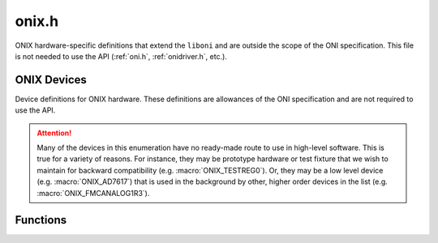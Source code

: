 .. _onix.h:
.. default-domain:: c

onix.h
#######################################
ONIX hardware-specific definitions that extend the ``liboni`` and are outside
the scope of the ONI specification. This file is not needed to use the API
(:ref:`oni.h`, :ref:`onidriver.h`, etc.).

ONIX Devices
---------------------------------------
Device definitions for ONIX hardware. These definitions are allowances of the
ONI specification and are not required to use the API.

.. attention:: Many of the devices in this enumeration have no ready-made route
    to use in high-level software. This is true for a variety of reasons. For
    instance, they may be prototype hardware or test fixture that we wish to
    maintain for backward compatibility (e.g. :macro:`ONIX_TESTREG0`). Or, they
    may be a low level device (e.g. :macro:`ONIX_AD7617`) that is used in the
    background by other, higher order devices in the list (e.g.
    :macro:`ONIX_FMCANALOG1R3`).

.. enum:: onix_device_id_t

    .. macro:: ONIX_NULL

        (``0``)
        Placeholder device

    .. macro:: ONIX_INFO

        (``1``)
        Virtual device that provides status and error information

    .. macro:: ONIX_RHD2132

        (``2``)
        Intan RHD2132 bioamplifier

    .. macro:: ONIX_RHD2164

        (``3``)
        Intan RHD2162 bioamplifier

    .. macro:: ONIX_ESTIM

        (``4``)
        Electrical stimulation subcircuit

    .. macro:: ONIX_OSTIM

        (``5``)
        Optical stimulation subcircuit

    .. macro:: ONIX_TS4231

        (``6``)
        Triad semiconductor TS421 optical to digital converter

    .. macro:: ONIX_DINPUT32

        (``7``)
        32-bit digital input port

    .. macro:: ONIX_DOUTPUT32

        (``8``)
        32-bit digital output port

    .. macro:: ONIX_BNO055

        (``9``)
        BNO055 9-DOF IMU

    .. macro:: ONIX_TEST0

        (``10``)
        A test device used for debugging

    .. macro:: ONIX_NEUROPIX1R0

        (``11``)
        Neuropixels 1.0

    .. macro:: ONIX_HEARTBEAT

        (``12``)
        Host heartbeat

    .. macro:: ONIX_AD51X2

        (``13``)
        AD51X2 digital potentiometer

    .. macro:: ONIX_FMCVCTRL

        (``14``)
        Open Ephys FMC Host Board rev. 1.3 link voltage control subcircuit

    .. macro:: ONIX_AD7617

        (``15``)
        AD7617 ADC/DAS

    .. macro:: ONIX_AD576X

        (``16``)
        AD576X DAC

    .. macro:: ONIX_TESTREG0

        (``17``)
        A test device used for testing remote register programming

    .. macro:: ONIX_BREAKDIG1R3

        (``18``)
        Open Ephys Breakout Board rev. 1.3 digital and user IO

    .. macro:: ONIX_FMCCLKIN1R3

        (``19``)
        Open Ephys FMC Host Board rev. 1.3 clock input subcircuit

    .. macro:: ONIX_FMCCLKOUT1R3

        (``20``)
        Open Ephys FMC Host Board rev. 1.3 clock output subcircuit

    .. macro:: ONIX_TS4231V2ARR

        (``21``)
        Triad semiconductor TS421 optical to digital converter array targeting V2 base-stations

    .. macro:: ONIX_FMCANALOG1R3

        (``22``)
        Open Ephys FMC Host Board rev. 1.3 analog IO subcircuit

    .. macro:: ONIX_FMCLINKCTRL

        (``23``)
        Open Ephys FMC Host Board coaxial headstage link control circuit

    .. macro:: ONIX_DS90UB9RAW

        (``24``)
        Raw DS90UB9x deserializer
        
    .. macro:: ONIX_TS4231V1ARR
    
        (``25``)
        Triad semiconductor TS421 optical to digital converter array targeting V1 base-stations
        
    .. macro:: ONIX_MAX10ADCCORE
    
        (``26``)
        Max10 internal ADC device
        
    .. macro:: ONIX_LOADTEST
    
        (``27``)
        Variable load testing device
        
    .. macro:: ONIX_MEMUSAGE
    
        (``28``)
        Acquisition hardware buffer usage reporting device
        
    .. macro:: ONIX_HARPSYNCINPUT
    
        (``30``)
        Harp synchronization data input device
        
    .. macro:: ONIX_RHS2116
    
        (``31``)
        Intan RHS2116 bioamplifier and stimulator
        
    .. macro:: ONIX_RHS2116TRIGGER
    
        (``32``)
        Multi Intan RHS2116 stimulation trigger

Functions
--------------------------------------------

.. function:: const char *onix_device_str (int dev_id)

    Returns a human-readable description from a given :enum:`onix_device_id_t`.

    :param dev_id: The :enum:`onix_device_id_t` to get the description of.
    :return: A C string containing the device description, which could simply
        be "Unknown device" if the device is not a member of
        :enum:`onix_device_id_t`.
